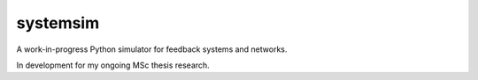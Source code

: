 systemsim
=========

A work-in-progress Python simulator for feedback systems and networks.

In development for my ongoing MSc thesis research.
